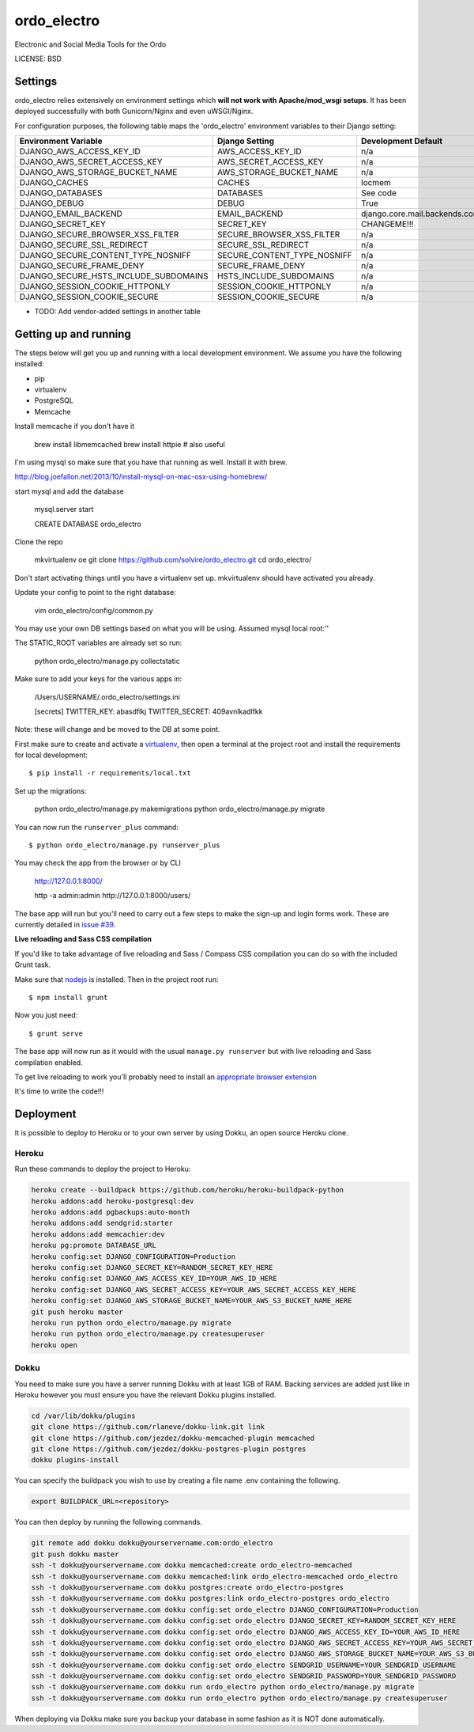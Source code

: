 ordo_electro
==============================

Electronic and Social Media Tools for the Ordo


LICENSE: BSD

Settings
------------

ordo_electro relies extensively on environment settings which **will not work with Apache/mod_wsgi setups**. It has been deployed successfully with both Gunicorn/Nginx and even uWSGI/Nginx.

For configuration purposes, the following table maps the 'ordo_electro' environment variables to their Django setting:

======================================= =========================== ============================================== ===========================================
Environment Variable                    Django Setting              Development Default                            Production Default
======================================= =========================== ============================================== ===========================================
DJANGO_AWS_ACCESS_KEY_ID                AWS_ACCESS_KEY_ID           n/a                                            raises error
DJANGO_AWS_SECRET_ACCESS_KEY            AWS_SECRET_ACCESS_KEY       n/a                                            raises error
DJANGO_AWS_STORAGE_BUCKET_NAME          AWS_STORAGE_BUCKET_NAME     n/a                                            raises error
DJANGO_CACHES                           CACHES                      locmem                                         memcached
DJANGO_DATABASES                        DATABASES                   See code                                       See code
DJANGO_DEBUG                            DEBUG                       True                                           False
DJANGO_EMAIL_BACKEND                    EMAIL_BACKEND               django.core.mail.backends.console.EmailBackend django.core.mail.backends.smtp.EmailBackend
DJANGO_SECRET_KEY                       SECRET_KEY                  CHANGEME!!!                                    raises error
DJANGO_SECURE_BROWSER_XSS_FILTER        SECURE_BROWSER_XSS_FILTER   n/a                                            True
DJANGO_SECURE_SSL_REDIRECT              SECURE_SSL_REDIRECT         n/a                                            True
DJANGO_SECURE_CONTENT_TYPE_NOSNIFF      SECURE_CONTENT_TYPE_NOSNIFF n/a                                            True
DJANGO_SECURE_FRAME_DENY                SECURE_FRAME_DENY           n/a                                            True
DJANGO_SECURE_HSTS_INCLUDE_SUBDOMAINS   HSTS_INCLUDE_SUBDOMAINS     n/a                                            True
DJANGO_SESSION_COOKIE_HTTPONLY          SESSION_COOKIE_HTTPONLY     n/a                                            True
DJANGO_SESSION_COOKIE_SECURE            SESSION_COOKIE_SECURE       n/a                                            False
======================================= =========================== ============================================== ===========================================

* TODO: Add vendor-added settings in another table

Getting up and running
----------------------

The steps below will get you up and running with a local development environment. We assume you have the following installed:

* pip
* virtualenv
* PostgreSQL
* Memcache

Install memcache if you don't have it

	brew install libmemcached
	brew install httpie # also useful

I'm using mysql so make sure that you have that running as well. Install it with brew. 

http://blog.joefallon.net/2013/10/install-mysql-on-mac-osx-using-homebrew/

start mysql and add the database

	mysql.server start

	CREATE DATABASE ordo_electro

Clone the repo

	mkvirtualenv oe
	git clone https://github.com/solvire/ordo_electro.git
	cd ordo_electro/

Don't start activating things until you have a virtualenv set up. mkvirtualenv should have activated you already.

Update your config to point to the right database:

	vim ordo_electro/config/common.py
	
You may use your own DB settings based on what you will be using. Assumed mysql local root:''

The STATIC_ROOT variables are already set so run: 
	
	python ordo_electro/manage.py collectstatic

Make sure to add your keys for the various apps in:

	/Users/USERNAME/.ordo_electro/settings.ini

	[secrets]
	TWITTER_KEY: abasdflkj
	TWITTER_SECRET: 409avnlkadlfkk
	
Note: these will change and be moved to the DB at some point. 


First make sure to create and activate a virtualenv_, then open a terminal at the project root and install the requirements for local development::

    $ pip install -r requirements/local.txt

.. _virtualenv: http://docs.python-guide.org/en/latest/dev/virtualenvs/

Set up the migrations:

	python ordo_electro/manage.py makemigrations
	python ordo_electro/manage.py migrate

You can now run the ``runserver_plus`` command::

    $ python ordo_electro/manage.py runserver_plus
    
You may check the app from the browser or by CLI

	http://127.0.0.1:8000/
	
	http -a admin:admin http://127.0.0.1:8000/users/
	
	

The base app will run but you'll need to carry out a few steps to make the sign-up and login forms work. These are currently detailed in `issue #39`_.

.. _issue #39: https://github.com/pydanny/cookiecutter-django/issues/39

**Live reloading and Sass CSS compilation**

If you'd like to take advantage of live reloading and Sass / Compass CSS compilation you can do so with the included Grunt task.

Make sure that nodejs_ is installed. Then in the project root run::

    $ npm install grunt

.. _nodejs: http://nodejs.org/download/

Now you just need::

    $ grunt serve

The base app will now run as it would with the usual ``manage.py runserver`` but with live reloading and Sass compilation enabled.

To get live reloading to work you'll probably need to install an `appropriate browser extension`_

.. _appropriate browser extension: http://feedback.livereload.com/knowledgebase/articles/86242-how-do-i-install-and-use-the-browser-extensions-

It's time to write the code!!!


Deployment
------------

It is possible to deploy to Heroku or to your own server by using Dokku, an open source Heroku clone. 

Heroku
^^^^^^

Run these commands to deploy the project to Heroku:

.. code-block:: bash

    heroku create --buildpack https://github.com/heroku/heroku-buildpack-python
    heroku addons:add heroku-postgresql:dev
    heroku addons:add pgbackups:auto-month
    heroku addons:add sendgrid:starter
    heroku addons:add memcachier:dev
    heroku pg:promote DATABASE_URL
    heroku config:set DJANGO_CONFIGURATION=Production
    heroku config:set DJANGO_SECRET_KEY=RANDOM_SECRET_KEY_HERE
    heroku config:set DJANGO_AWS_ACCESS_KEY_ID=YOUR_AWS_ID_HERE
    heroku config:set DJANGO_AWS_SECRET_ACCESS_KEY=YOUR_AWS_SECRET_ACCESS_KEY_HERE
    heroku config:set DJANGO_AWS_STORAGE_BUCKET_NAME=YOUR_AWS_S3_BUCKET_NAME_HERE
    git push heroku master
    heroku run python ordo_electro/manage.py migrate
    heroku run python ordo_electro/manage.py createsuperuser
    heroku open

Dokku
^^^^^

You need to make sure you have a server running Dokku with at least 1GB of RAM. Backing services are
added just like in Heroku however you must ensure you have the relevant Dokku plugins installed. 

.. code-block:: bash

    cd /var/lib/dokku/plugins
    git clone https://github.com/rlaneve/dokku-link.git link
    git clone https://github.com/jezdez/dokku-memcached-plugin memcached
    git clone https://github.com/jezdez/dokku-postgres-plugin postgres
    dokku plugins-install

You can specify the buildpack you wish to use by creating a file name .env containing the following.

.. code-block:: bash

    export BUILDPACK_URL=<repository>

You can then deploy by running the following commands.

..  code-block:: bash

    git remote add dokku dokku@yourservername.com:ordo_electro
    git push dokku master
    ssh -t dokku@yourservername.com dokku memcached:create ordo_electro-memcached
    ssh -t dokku@yourservername.com dokku memcached:link ordo_electro-memcached ordo_electro
    ssh -t dokku@yourservername.com dokku postgres:create ordo_electro-postgres
    ssh -t dokku@yourservername.com dokku postgres:link ordo_electro-postgres ordo_electro
    ssh -t dokku@yourservername.com dokku config:set ordo_electro DJANGO_CONFIGURATION=Production
    ssh -t dokku@yourservername.com dokku config:set ordo_electro DJANGO_SECRET_KEY=RANDOM_SECRET_KEY_HERE
    ssh -t dokku@yourservername.com dokku config:set ordo_electro DJANGO_AWS_ACCESS_KEY_ID=YOUR_AWS_ID_HERE
    ssh -t dokku@yourservername.com dokku config:set ordo_electro DJANGO_AWS_SECRET_ACCESS_KEY=YOUR_AWS_SECRET_ACCESS_KEY_HERE
    ssh -t dokku@yourservername.com dokku config:set ordo_electro DJANGO_AWS_STORAGE_BUCKET_NAME=YOUR_AWS_S3_BUCKET_NAME_HERE
    ssh -t dokku@yourservername.com dokku config:set ordo_electro SENDGRID_USERNAME=YOUR_SENDGRID_USERNAME
    ssh -t dokku@yourservername.com dokku config:set ordo_electro SENDGRID_PASSWORD=YOUR_SENDGRID_PASSWORD
    ssh -t dokku@yourservername.com dokku run ordo_electro python ordo_electro/manage.py migrate
    ssh -t dokku@yourservername.com dokku run ordo_electro python ordo_electro/manage.py createsuperuser

When deploying via Dokku make sure you backup your database in some fashion as it is NOT done automatically.
